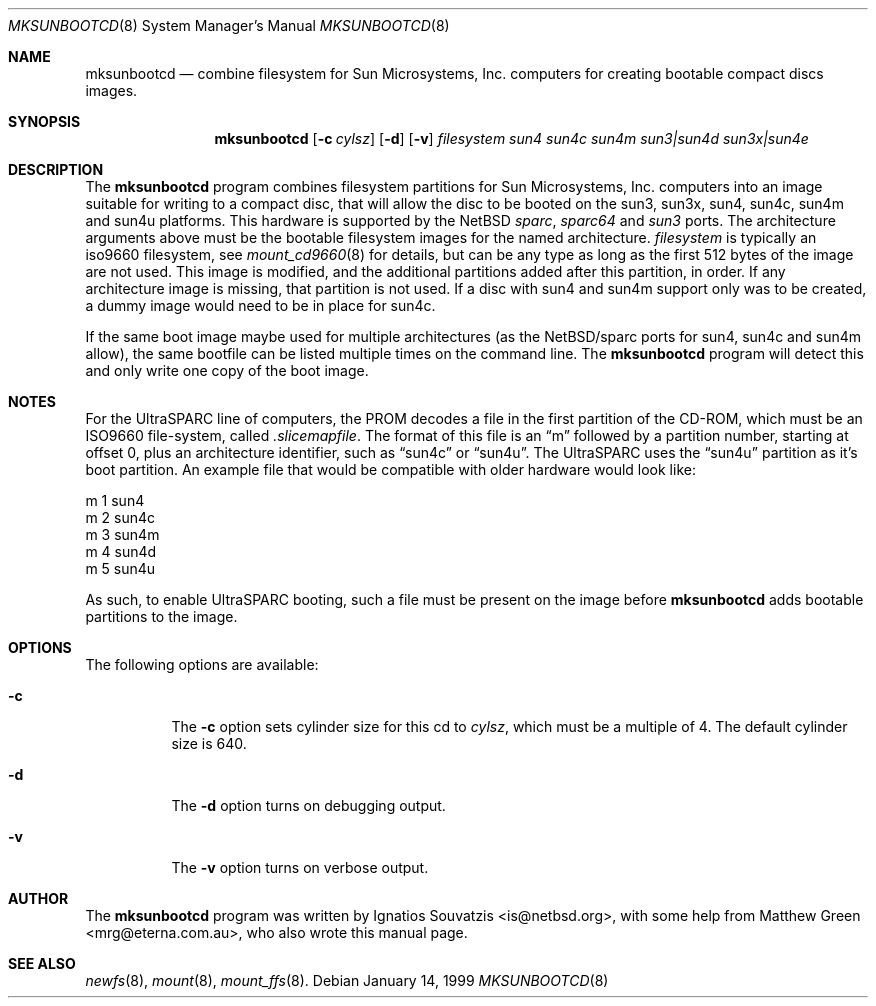 .\"	$NetBSD: mksunbootcd.1,v 1.2 1999/03/22 18:46:10 garbled Exp $
.\"
.\" Copyright (c) 1999 Matthew R. Green
.\" All rights reserved.
.\"
.\" Redistribution and use in source and binary forms, with or without
.\" modification, are permitted provided that the following conditions
.\" are met:
.\" 1. Redistributions of source code must retain the above copyright
.\"    notice, this list of conditions and the following disclaimer.
.\" 2. Redistributions in binary form must reproduce the above copyright
.\"    notice, this list of conditions and the following disclaimer in the
.\"    documentation and/or other materials provided with the distribution.
.\" 3. The name of the author may not be used to endorse or promote products
.\"    derived from this software without specific prior written permission.
.\"
.\" THIS SOFTWARE IS PROVIDED BY THE AUTHOR ``AS IS'' AND ANY EXPRESS OR
.\" IMPLIED WARRANTIES, INCLUDING, BUT NOT LIMITED TO, THE IMPLIED WARRANTIES
.\" OF MERCHANTABILITY AND FITNESS FOR A PARTICULAR PURPOSE ARE DISCLAIMED.
.\" IN NO EVENT SHALL THE AUTHOR BE LIABLE FOR ANY DIRECT, INDIRECT,
.\" INCIDENTAL, SPECIAL, EXEMPLARY, OR CONSEQUENTIAL DAMAGES (INCLUDING,
.\" BUT NOT LIMITED TO, PROCUREMENT OF SUBSTITUTE GOODS OR SERVICES;
.\" LOSS OF USE, DATA, OR PROFITS; OR BUSINESS INTERRUPTION) HOWEVER CAUSED
.\" AND ON ANY THEORY OF LIABILITY, WHETHER IN CONTRACT, STRICT LIABILITY,
.\" OR TORT (INCLUDING NEGLIGENCE OR OTHERWISE) ARISING IN ANY WAY
.\" OUT OF THE USE OF THIS SOFTWARE, EVEN IF ADVISED OF THE POSSIBILITY OF
.\" SUCH DAMAGE.
.\"
.Dd January 14, 1999
.Dt MKSUNBOOTCD 8
.Os
.Sh NAME
.Nm mksunbootcd
.Nd combine filesystem for Sun Microsystems, Inc. computers for creating
bootable compact discs images.
.Sh SYNOPSIS
.Nm
.Op Fl c Ar cylsz
.Op Fl d
.Op Fl v
.Ar filesystem
.\" XXXX someone fix me!  i get lost after sun4m :(
.\" .Op Ar sun4 Op Ar sun4c Op Ar sun4m Op Ar "sun3 | sun4d" Op Ar "sun3x | sun4e"
.Ar sun4
.Ar sun4c
.Ar sun4m
.Ar "sun3|sun4d"
.Ar "sun3x|sun4e"
.Sh DESCRIPTION
The
.Nm
program combines filesystem partitions for Sun Microsystems, Inc. computers into
an image suitable for writing to a compact disc, that will allow the disc
to be booted on the sun3, sun3x, sun4, sun4c, sun4m and sun4u platforms.  This
hardware is supported by the
.Nx
.Em sparc ,
.Em sparc64
and
.Em sun3
ports.  The architecture arguments above must be the bootable filesystem images
for the named architecture.
.Ar filesystem
is typically an iso9660 filesystem, see
.Xr mount_cd9660 8
for details, but can be any type as long as the first 512 bytes of the image are
not used.  This image is modified, and the additional partitions added after this
partition, in order.  If any architecture image is missing, that partition is
not used.  If a disc with sun4 and sun4m support only was to be created, a dummy
image would need to be in place for sun4c.
.Pp
If the same boot image maybe used for multiple architectures (as the NetBSD/sparc
ports for sun4, sun4c and sun4m allow), the same bootfile can be listed multiple
times on the command line.  The
.Nm
program will detect this and only write one copy of the boot image.
.Sh NOTES
For the UltraSPARC line of computers, the PROM decodes a file in the first
partition of the CD-ROM, which must be an ISO9660 file-system, called
.Pa .slicemapfile .
The format of this file is an
.Dq m
followed by a partition number, starting at offset 0, plus an architecture
identifier, such as
.Dq sun4c
or
.Dq sun4u .
The UltraSPARC uses the
.Dq sun4u
partition as it's boot partition.  An example file that would be compatible with
older hardware would look like:
.Bd -literal
        m       1       sun4
        m       2       sun4c
        m       3       sun4m
        m       4       sun4d
        m       5       sun4u
.Ed
.Pp
As such, to enable UltraSPARC booting, such a file must be present on the
image before
.Nm
adds bootable partitions to the image.
.Sh OPTIONS
The following options are available:
.Bl -tag -width 123456
.It Fl c
The
.Fl c
option sets cylinder size for this cd to
.Ar cylsz ,
which must be a multiple of 4.  The default cylinder size is 640.
.It Fl d
The
.Fl d
option turns on debugging output.
.It Fl v
The
.Fl v
option turns on verbose output.
.Sh AUTHOR
The
.Nm
program was written by Ignatios Souvatzis <is@netbsd.org>, with some
help from Matthew Green <mrg@eterna.com.au>, who also wrote this
manual page.
.Sh SEE ALSO
.Xr newfs 8 ,
.Xr mount 8 ,
.Xr mount_ffs 8 .
